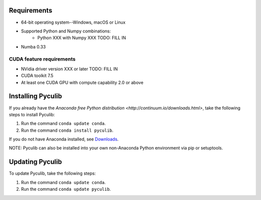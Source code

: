 Requirements
============

* 64-bit operating system--Windows, macOS or Linux
* Supported Python and Numpy combinations:
   * Python XXX with Numpy XXX TODO: FILL IN
* Numba 0.33

CUDA feature requirements
-------------------------

* NVidia driver version XXX or later TODO: FILL IN
* CUDA toolkit 7.5
* At least one CUDA GPU with compute capability 2.0 or above


Installing Pyculib
=====================

If you already have the `Anaconda free
Python distribution <http://continuum.io/downloads.html>`, take the following steps to install Pyculib:  

#. Run the command ``conda update conda``.
#. Run the command ``conda install pyculib``.

If you do not have Anaconda installed, see `Downloads <http://continuum.io/downloads.html>`_.

NOTE: Pyculib can also be installed into your own non-Anaconda Python environment via pip or setuptools.

Updating Pyculib
===================

To update Pyculib, take the following steps:

#. Run the command ``conda update conda``.
#. Run the command ``conda update pyculib``.
